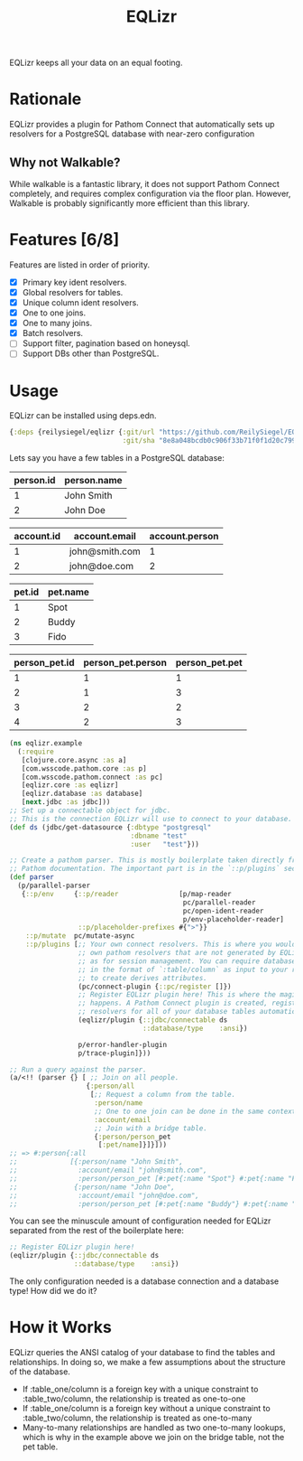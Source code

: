 #+TITLE: EQLizr
#+OPTIONS: ^:nil

EQLizr keeps all your data on an equal footing.

* Rationale
EQLizr provides a plugin for Pathom Connect that automatically sets up resolvers
for a PostgreSQL database with near-zero configuration
** Why not Walkable?
While walkable is a fantastic library, it does not support Pathom Connect
completely, and requires complex configuration via the floor plan. However,
Walkable is probably significantly more efficient than this library.

* Features [6/8]
Features are listed in order of priority.
- [X] Primary key ident resolvers.
- [X] Global resolvers for tables.
- [X] Unique column ident resolvers.
- [X] One to one joins.
- [X] One to many joins.
- [X] Batch resolvers.
- [ ] Support filter, pagination based on honeysql.
- [ ] Support DBs other than PostgreSQL.

* Usage

EQLizr can be installed using deps.edn.

#+begin_src clojure
  {:deps {reilysiegel/eqlizr {:git/url "https://github.com/ReilySiegel/EQLizr"
                              :git/sha "8e8a048bcdb0c906f33b71f0f1d20c799830b28f"}}}
#+end_src

Lets say you have a few tables in a PostgreSQL database:

| person.id | person.name |
|-----------+-------------|
|         1 | John Smith  |
|         2 | John Doe


| account.id | account.email  | account.person |
|------------+----------------+----------------|
|          1 | john@smith.com |              1 |
|          2 | john@doe.com   |              2 |


| pet.id | pet.name |
|--------+----------|
|      1 | Spot     |
|      2 | Buddy    |
|      3 | Fido     |


| person_pet.id  | person_pet.person  | person_pet.pet  |
|----------------+--------------------+-----------------|
|              1 |                  1 |               1 |
|              2 |                  1 |               3 |
|              3 |                  2 |               2 |
|              4 |                  2 |               3 |

#+begin_src clojure
  (ns eqlizr.example
    (:require
     [clojure.core.async :as a]
     [com.wsscode.pathom.core :as p]
     [com.wsscode.pathom.connect :as pc]
     [eqlizr.core :as eqlizr]
     [eqlizr.database :as database]
     [next.jdbc :as jdbc]))
  ;; Set up a connectable object for jdbc.
  ;; This is the connection EQLizr will use to connect to your database.
  (def ds (jdbc/get-datasource {:dbtype "postgresql"
                                :dbname "test"
                                :user   "test"}))

  ;; Create a pathom parser. This is mostly boilerplate taken directly from the
  ;; Pathom documentation. The important part is in the `::p/plugins` section
  (def parser
    (p/parallel-parser
     {::p/env     {::p/reader               [p/map-reader
                                             pc/parallel-reader
                                             pc/open-ident-reader
                                             p/env-placeholder-reader]
                   ::p/placeholder-prefixes #{">"}}
      ::p/mutate  pc/mutate-async
      ::p/plugins [;; Your own connect resolvers. This is where you would put your
                   ;; own pathom resolvers that are not generated by EQLizr, such
                   ;; as for session management. You can require database columns
                   ;; in the format of `:table/column` as input to your resolver
                   ;; to create derives attributes.
                   (pc/connect-plugin {::pc/register []})
                   ;; Register EQLizr plugin here! This is where the magic
                   ;; happens. A Pathom Connect plugin is created, registering
                   ;; resolvers for all of your database tables automatically.
                   (eqlizr/plugin {::jdbc/connectable ds
                                   ::database/type    :ansi})

                   p/error-handler-plugin
                   p/trace-plugin]}))

  ;; Run a query against the parser.
  (a/<!! (parser {} [ ;; Join on all people.
                     {:person/all
                      [;; Request a column from the table.
                       :person/name
                       ;; One to one join can be done in the same context!
                       :account/email
                       ;; Join with a bridge table.
                       {:person/person_pet
                        [:pet/name]}]}]))
  ;; => #:person{:all
  ;;             [{:person/name "John Smith",
  ;;               :account/email "john@smith.com",
  ;;               :person/person_pet [#:pet{:name "Spot"} #:pet{:name "Fido"}]}
  ;;              {:person/name "John Doe",
  ;;               :account/email "john@doe.com",
  ;;               :person/person_pet [#:pet{:name "Buddy"} #:pet{:name "Fido"}]}]}
#+end_src

You can see the minuscule amount of configuration needed for EQLizr separated
from the rest of the boilerplate here:

#+begin_src clojure
  ;; Register EQLizr plugin here!
  (eqlizr/plugin {::jdbc/connectable ds
                  ::database/type    :ansi})
#+end_src

The only configuration needed is a database connection and a database type! How
did we do it?

* How it Works

EQLizr queries the ANSI catalog of your database to find the tables and
relationships. In doing so, we make a few assumptions about the structure of the
database.

- If :table_one/column is a foreign key with a unique constraint to
  :table_two/column, the relationship is treated as one-to-one
- If :table_one/column is a foreign key without a unique constraint to
  :table_two/column, the relationship is treated as one-to-many
- Many-to-many relationships are handled as two one-to-many lookups, which is
  why in the example above we join on the bridge table, not the pet table.
